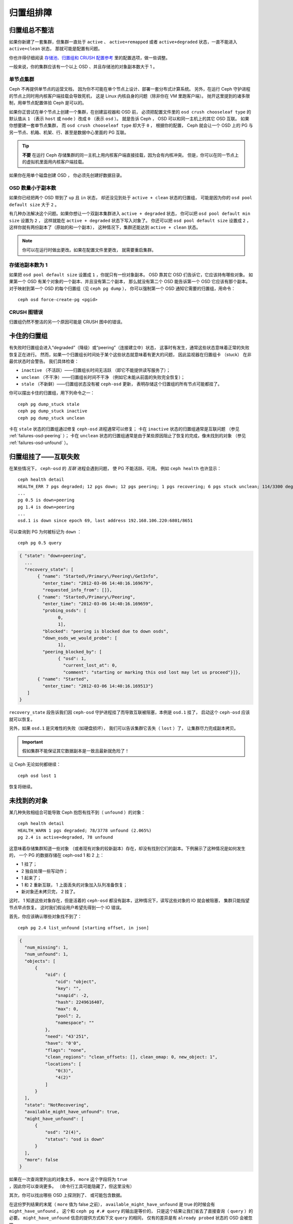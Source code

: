 ============
 归置组排障
============

归置组总不整洁
==============
.. Placement Groups Never Get Clean

如果你新建了一套集群，但集群一直处于 ``active`` 、 ``active+remapped``
或者 ``active+degraded`` 状态，一直不能进入 ``active+clean`` 状态，
那就可能是配置有问题。

你也许得仔细阅读 `存储池、归置组和 CRUSH 配置参考`_ 里的配置选项，做一些调整。

一般来说，你的集群应该有一个以上 OSD 、并且存储池的对象副本数大于 1 。

.. _one-node-cluster:

单节点集群
----------
.. One Node Cluster

Ceph 不再提供单节点的运营文档，
因为你不可能在单个节点上设计、部署一套分布式计算系统。
另外，在运行 Ceph 守护进程的节点上同时用内核客户端挂载会导致死机，
这是 Linux 内核自身的问题（除非你在 VM 里跑客户端）。
抛开这里提到的诸多限制，用单节点配置体验 Ceph 是可以的。

如果你正尝试在单个节点上创建一个集群，在创建监视器和 OSD 前，
必须把配置文件里的 ``osd crush chooseleaf type`` 的默认值从
``1`` （表示 ``host`` 或 ``node`` ）改成 ``0`` （表示 ``osd`` ）。
就是告诉 Ceph ， OSD 可以和同一主机上的其它 OSD 互联。
如果你想要建一套单节点集群，
而 ``osd crush chooseleaf type`` 却大于 ``0`` ，
根据你的配置， Ceph 就会让一个 OSD 上的 PG 与\
另一节点、机箱、机架、行、甚至是数据中心里面的 PG 互联。

.. tip:: **不要** 在运行 Ceph 存储集群的同一主机上\
   用内核客户端直接挂载，因为会有内核冲突。
   但是，你可以在同一节点上的虚拟机里面用内核客户端挂载。

如果你在用单个磁盘创建 OSD ，
你必须先创建好数据目录。


OSD 数量小于副本数
------------------
.. Fewer OSDs than Replicas

如果你已经把两个 OSD 带到了 ``up`` 且 ``in`` 状态，
却还没见到处于 ``active + clean`` 状态的归置组，
可能是因为你的 ``osd pool default size`` 大于 ``2`` 。

有几种办法解决这个问题。如果你想让\
一个双副本集群进入 ``active + degraded`` 状态，
你可以把 ``osd pool default min size`` 设置为 ``2`` ，
这样就能在 ``active + degraded`` 状态下写入对象了。
你还可以把 ``osd pool default size`` 设置成 ``2`` ，
这样你就有两份副本了（原始的和一个副本），
这种情况下，集群还能达到 ``active + clean`` 状态。

.. note:: 你可以在运行时做出更改。如果在配置文件里更改，
   就需要重启集群。


存储池副本数为 1
----------------
.. Pool Size = 1

如果把 ``osd pool default size`` 设置成 ``1`` ，你就只有一份对象副本。
OSD 靠其它 OSD 们告诉它，它应该持有哪些对象。
如果第一个 OSD 有某个对象的一个副本、并且没有第二个副本，
那么就没有第二个 OSD 能告诉第一个 OSD 它应该有那个副本。
对于映射到第一个 OSD 的每个归置组（见 ``ceph pg dump`` ），
你可以强制第一个 OSD 通知它需要的归置组，用命令： ::

   	ceph osd force-create-pg <pgid>


CRUSH 图错误
------------
.. CRUSH Map Errors

归置组仍然不整洁的另一个原因可能是 CRUSH 图中的错误。


卡住的归置组
============
.. Stuck Placement Groups

有失败时归置组会进入“degraded”（降级）或“peering”（连接建立中）状态，
这事时有发生，通常这些状态意味着正常的失败恢复正在进行。
然而，如果一个归置组长时间处于某个这些状态就意味着有更大的问题，
因此监视器在归置组卡 （stuck） 在非最优状态时会警告。
我们具体检查：

* ``inactive`` （不活跃）——归置组长时间无活跃
  （即它不能提供读写服务了）；
  
* ``unclean`` （不干净）——归置组长时间不干净
  （例如它未能从前面的失败完全恢复）；

* ``stale`` （不新鲜）——归置组状态没有被 ``ceph-osd`` 更新，
  表明存储这个归置组的所有节点可能都挂了。

你可以摆出卡住的归置组，用下列命令之一： ::

	ceph pg dump_stuck stale
	ceph pg dump_stuck inactive
	ceph pg dump_stuck unclean

卡在 ``stale`` 状态的归置组通过修复 ``ceph-osd`` 进程通常可以修复；
卡在 ``inactive`` 状态的归置组通常是互联问题
（参见 :ref:`failures-osd-peering` ）；
卡在 ``unclean`` 状态的归置组通常是由于某些原因\
阻止了恢复的完成，像未找到的对象
（参见 :ref:`failures-osd-unfound` ）。


.. _failures-osd-peering:

归置组挂了——互联失败
========================
.. Placement Group Down - Peering Failure

在某些情况下， ``ceph-osd`` 的 `互联` 进程会遇到问题，
使 PG 不能活跃、可用。
例如 ``ceph health`` 也许显示： ::

	ceph health detail
	HEALTH_ERR 7 pgs degraded; 12 pgs down; 12 pgs peering; 1 pgs recovering; 6 pgs stuck unclean; 114/3300 degraded (3.455%); 1/3 in osds are down
	...
	pg 0.5 is down+peering
	pg 1.4 is down+peering
	...
	osd.1 is down since epoch 69, last address 192.168.106.220:6801/8651

可以查询到 PG 为何被标记为 ``down`` ： ::

	ceph pg 0.5 query

.. code-block:: javascript

 { "state": "down+peering",
   ...
   "recovery_state": [
        { "name": "Started\/Primary\/Peering\/GetInfo",
          "enter_time": "2012-03-06 14:40:16.169679",
          "requested_info_from": []},
        { "name": "Started\/Primary\/Peering",
          "enter_time": "2012-03-06 14:40:16.169659",
          "probing_osds": [
                0,
                1],
          "blocked": "peering is blocked due to down osds",
          "down_osds_we_would_probe": [
                1],
          "peering_blocked_by": [
                { "osd": 1,
                  "current_lost_at": 0,
                  "comment": "starting or marking this osd lost may let us proceed"}]},
        { "name": "Started",
          "enter_time": "2012-03-06 14:40:16.169513"}
    ]
 }

``recovery_state`` 段告诉我们因 ``ceph-osd`` 守护进程挂了\
而导致互联被阻塞，本例是 ``osd.1`` 挂了，
启动这个 ``ceph-osd`` 应该就可以恢复。

另外，如果 ``osd.1`` 是灾难性的失败（如硬盘损坏），
我们可以告诉集群它丢失（ ``lost`` ）了，
让集群尽力完成副本拷贝。

.. important:: 假如集群不能保证\
   其它数据副本是一致且最新就危险了！

让 Ceph 无论如何都继续： ::

	ceph osd lost 1

恢复将继续。



.. _failures-osd-unfound:

未找到的对象
============
.. Unfound Objects

某几种失败相组合可能导致 Ceph 抱怨有找不到（ ``unfound`` ）的\
对象： ::

	ceph health detail
	HEALTH_WARN 1 pgs degraded; 78/3778 unfound (2.065%)
	pg 2.4 is active+degraded, 78 unfound

这意味着存储集群知道一些对象
（或者现有对象的较新副本）存在，\
却没有找到它们的副本。下例展示了这种情况是如何发生的，
一个 PG 的数据存储在 ceph-osd 1 和 2 上：

* 1 挂了；
* 2 独自处理一些写动作；
* 1 起来了；
* 1 和 2 重新互联， 1 上面丢失的对象加入队列准备恢复；
* 新对象还未拷贝完， 2 挂了。

这时， 1 知道这些对象存在，但是活着的 ``ceph-osd`` 都没有副本，\
这种情况下，读写这些对象的 IO 就会被阻塞，
集群只能指望节点早点恢复。
这时我们假设用户希望先得到一个 IO 错误。

首先，你应该确认哪些对象找不到了： ::

	ceph pg 2.4 list_unfound [starting offset, in json]

.. code-block:: javascript

  {
    "num_missing": 1,
    "num_unfound": 1,
    "objects": [
        {
            "oid": {
                "oid": "object",
                "key": "",
                "snapid": -2,
                "hash": 2249616407,
                "max": 0,
                "pool": 2,
                "namespace": ""
            },
            "need": "43'251",
            "have": "0'0",
            "flags": "none",
            "clean_regions": "clean_offsets: [], clean_omap: 0, new_object: 1",
            "locations": [
                "0(3)",
                "4(2)"
            ]
        }
    ],
    "state": "NotRecovering",
    "available_might_have_unfound": true,
    "might_have_unfound": [
        {
            "osd": "2(4)",
            "status": "osd is down"
        }
    ],
    "more": false
  }

如果在一次查询里列出的对象太多，
``more`` 这个字段将为 ``true`` ，因此你可以查询更多。
（命令行工具可能隐藏了，但这里没有）

其次，你可以找出哪些 OSD 上探测到了、
或可能包含数据。

在这份罗列结果的末尾（ ``more`` 值为 false 之前），
``available_might_have_unfound`` 是 true 的时候会有 ``might_have_unfound`` 。
这个和 ``ceph pg #.# query`` 的输出是等价的，
只是这个结果让我们省去了直接查询（ ``query`` ）的必要。
``might_have_unfound`` 信息的提供方式和下文 ``query`` 的相同，
仅有的差异是有 ``already probed`` 状态的 OSD 会被忽略。

``query`` 的用法： ::

	ceph pg 2.4 query

.. code-block:: javascript

   "recovery_state": [
        { "name": "Started\/Primary\/Active",
          "enter_time": "2012-03-06 15:15:46.713212",
          "might_have_unfound": [
                { "osd": 1,
                  "status": "osd is down"}]},

本案例中，集群知道 ``osd.1`` 可能有数据，但它挂了（ ``down`` ）。\
所有可能的状态有：

* 已经探测到了
* 在查询
* OSD 挂了
* 尚未查询

有时候集群要花一些时间来查询可能的位置。

还有一种可能性，对象存在于其它位置却未被列出，
例如，集群里的一个 ``ceph-osd`` 停止且被剔出，
然后完全恢复了；后来的失败、恢复后仍有未找到的对象，
它也不会觉得早已死亡的 ``ceph-osd`` 上仍可能包含这些对象。
（这种情况几乎不太可能发生）。

如果所有位置都查询过了仍有对象丢失，
那就得放弃丢失的对象了。
这仍可能是罕见的失败组合导致的，
集群在写入完成前，未能得知写入是否已执行。
以下命令把未找到的（ unfound ）对象\
标记为丢失（ lost ）。 ::

	ceph pg 2.5 mark_unfound_lost revert|delete

上述最后一个参数告诉集群应如何处理丢失的对象。

delete 选项将导致完全删除它们。

revert 选项（纠删码存储池不可用）会回滚到前一个版本或者
（如果它是新对象的话）删除它。要慎用，
它可能迷惑那些期望对象存在的应用程序。


无根归置组
==========
.. Homeless Placement Groups

拥有归置组拷贝的 OSD 都可以失败，
在这种情况下，那一部分的对象存储不可用，
监视器就不会收到那些归置组的状态更新了。
为检测这种情况，监视器把任何主 OSD 失败的归置组\
标记为 ``stale`` （不新鲜），例如： ::

	ceph health
	HEALTH_WARN 24 pgs stale; 3/300 in osds are down

你能找出哪些归置组 ``stale`` 、和最后存储这些归置组的 OSD ，
命令如下： ::

	ceph health detail
	HEALTH_WARN 24 pgs stale; 3/300 in osds are down
	...
	pg 2.5 is stuck stale+active+remapped, last acting [2,0]
	...
	osd.10 is down since epoch 23, last address 192.168.106.220:6800/11080
	osd.11 is down since epoch 13, last address 192.168.106.220:6803/11539
	osd.12 is down since epoch 24, last address 192.168.106.220:6806/11861

如果想使归置组 2.5 重新在线，例如，
上面的输出告诉我们它最后由 ``osd.0`` 和 ``osd.2`` 处理，
重启这些 ``ceph-osd`` 将恢复那个归置组（还有其它的很多 PG ）。


只有几个 OSD 接收数据
=====================
.. Only a Few OSDs Receive Data

如果你的集群有很多节点，但只有其中几个接收数据，
`检查`_\ 下存储池里的归置组数量。因为归置组是映射到多个 OSD 的，
这样少量的归置组将不能分布于整个集群。
试着创建个新存储池，其归置组数量是 OSD 数量的若干倍。详情见\ `归置组`_\ ，
存储池的默认归置组数量没多大用，你可以参考\ `这里`_\ 更改它。


不能写入数据
============
.. Can't Write Data

如果你的集群已启动，但一些 OSD 没起来，导致不能写入数据，
确认下运行的 OSD 数量满足归置组要求的最低 OSD 数。
如果不能满足， Ceph 就不会允许你写入数据，
因为 Ceph 不能保证复制能如愿进行。
详情参见\ `存储池、归置组和 CRUSH 配置参考`_\ 里的
``osd pool default min size`` 。


归置组不一致
============
.. PGs Inconsistent

如果你看到状态变成了 ``active + clean + inconsistent`` ，
可能是洗刷时遇到了错误。与往常一样，我们可以这样找出不一致的归置组： ::

    $ ceph health detail
    HEALTH_ERR 1 pgs inconsistent; 2 scrub errors
    pg 0.6 is active+clean+inconsistent, acting [0,1,2]
    2 scrub errors

或者这样，如果你喜欢程序化的输出： ::

    $ rados list-inconsistent-pg rbd
    ["0.6"]

一致的状态只有一种，然而在最坏的情况下，
我们可能会遇到多个对象产生了各种各样的不一致。假设\
在 PG ``0.6`` 里的一个名为 ``foo`` 的对象被截断了，我们可以这样查看： ::

    $ rados list-inconsistent-obj 0.6 --format=json-pretty

.. code-block:: javascript

    {
        "epoch": 14,
        "inconsistents": [
            {
                "object": {
                    "name": "foo",
                    "nspace": "",
                    "locator": "",
                    "snap": "head",
                    "version": 1
                },
                "errors": [
                    "data_digest_mismatch",
                    "size_mismatch"
                ],
                "union_shard_errors": [
                    "data_digest_mismatch_info",
                    "size_mismatch_info"
                ],
                "selected_object_info": "0:602f83fe:::foo:head(16'1 client.4110.0:1 dirty|data_digest|omap_digest s 968 uv 1 dd e978e67f od ffffffff alloc_hint [0 0 0])",
                "shards": [
                    {
                        "osd": 0,
                        "errors": [],
                        "size": 968,
                        "omap_digest": "0xffffffff",
                        "data_digest": "0xe978e67f"
                    },
                    {
                        "osd": 1,
                        "errors": [],
                        "size": 968,
                        "omap_digest": "0xffffffff",
                        "data_digest": "0xe978e67f"
                    },
                    {
                        "osd": 2,
                        "errors": [
                            "data_digest_mismatch_info",
                            "size_mismatch_info"
                        ],
                        "size": 0,
                        "omap_digest": "0xffffffff",
                        "data_digest": "0xffffffff"
                    }
                
            }
        ]
    }

此时，我们可以从输出里看到：

* 唯一不一致的对象名为 ``foo`` ，并且这就是\
  它不一致的 head 。
* 不一致分为两类：

  * ``errors``: 这些错误表明不一致性出现在分片之间，但是没说明\
    哪个（或哪些）分片有问题。如果 `shards` 阵列中有 ``errors``
    字段，且不为空，它会指出问题所在。

    * ``data_digest_mismatch``: OSD.2 内读取到的副本的数字摘要\
      与 OSD.0 和 OSD.1 的不一样。
    * ``size_mismatch``: OSD.2 内读取到的副本的尺寸是 0 ，而
      OSD.0 和 OSD.1 说是 968 。
  * ``union_shard_errors``: ``shards`` 阵列中、所有与分片相关\
    的错误 ``errors`` 的并集。 ``errors`` 是个错误原因集合，汇\
    集了相关分片的这类问题，如 ``read_error`` 。以 ``oi`` 结尾\
    的 ``errors`` 表明它是与 ``selected_object_info`` 的对照结\
    果。从 ``shards`` 阵列里可以查到哪个分片有什么样的错误。

    * ``data_digest_mismatch_info``: 存储在 object-info （对象信息）里的\
      数字签名不是 ``0xffffffff`` （这个是根据 OSD.2 上的分片计算出来的）。
    * ``size_mismatch_info``: object-info 内存储的尺寸与 OSD.2
      上的对象尺寸 0 不同。

你可以用下列命令修复不一致的归置组： ::

	ceph pg repair {placement-group-ID}

此命令会用\ `权威的`\ 副本覆盖\ `有问题的`\ 。根据既定规则，
多数情况下 Ceph 都能从若干副本中选择正确的，
但是也会有例外。比如，存储的数字签名可能正好丢了，
选择权威副本时又忽略了计算出的数字签名，
总之，用此命令时小心为好。

如果一个分片的 ``errors`` 里出现了 ``read_error`` ，
很可能是磁盘错误引起的不一致，
你最好先查验那个 OSD 所用的磁盘。

如果你时不时遇到时钟偏移引起的 ``active + clean + inconsistent`` 状态，
最好在监视器主机上配置 peer 角色的 `NTP`_ 服务。
配置细节可参考\ `网络时间协议`_\ 和 Ceph `时钟选项`_\ 。


纠删编码的归置组不是 active+clean
=================================
.. Erasure Coded PGs are not active+clean

CRUSH 找不到足够多的 OSD 映射到某个 PG 时，它会显示为
``2147483647`` ，意思是 ITEM_NONE 或 ``no OSD found`` ，例如： ::

	[2,1,6,0,5,8,2147483647,7,4]

OSD 不够多
----------
.. Not enough OSDs

如果 Ceph 集群仅有 8 个 OSD ，但是纠删码存储池需要 9 个，就会显示上面的错误。
这时候，你仍然可以另外创建需要较少 OSD 的纠删码存储池： ::

	ceph osd erasure-code-profile set myprofile k=5 m=3
	ceph osd pool create erasurepool erasure myprofile

或者新增一个 OSD ，这个 PG 会自动用上的。

CRUSH 条件不能满足
------------------
.. CRUSH constraints cannot be satisfied

即使集群拥有足够多的 OSD ， CRUSH 规则的强制要求仍有可能无法满足。
假如有 10 个 OSD 分布于两个主机上，且 CRUSH 规则要求\
相同归置组不得使用位于同一主机的两个 OSD ，这样映射就会失败，\
因为只能找到两个 OSD ，你可以从规则里查看必要条件： ::

    $ ceph osd crush rule ls
    [
        "replicated_rule",
        "erasurepool"]
    $ ceph osd crush rule dump erasurepool
    { "rule_id": 1,
      "rule_name": "erasurepool",
      "type": 3,
      "steps": [
            { "op": "take",
              "item": -1,
              "item_name": "default"},
            { "op": "chooseleaf_indep",
              "num": 0,
              "type": "host"},
            { "op": "emit"}]}

可以这样解决此问题，创建新存储池，其内的 PG 允许多个 OSD 位于\
同一主机，命令如下： ::

	ceph osd erasure-code-profile set myprofile crush-failure-domain=osd
	ceph osd pool create erasurepool erasure myprofile


CRUSH 过早中止
--------------
.. CRUSH gives up too soon

假设集群拥有的 OSD 足以映射到 PG
（比如有 9 个 OSD 和一个纠删码存储池的集群，
每个 PG 需要 9 个 OSD ）， CRUSH 仍然\
有可能在找到映射前就中止了。可以这样解决：

* 降低纠删存储池内 PG 的要求，让它使用较少的 OSD
  （需创建另一个存储池，
  因为纠删码配置不支持动态修改）。

* 向集群添加更多 OSD （无需修改纠删存储池，
  它会自动回到清洁状态）。

* 通过手工打造的 CRUSH 规则，让它多试几次以找到合适的映射。
  把 ``set_choose_tries`` 设置得\
  高于默认值即可。

你从集群中提取出 crushmap 之后，应该先用 ``crushtool`` 校验\
一下是否有问题，这样你的试验就无需触及 Ceph 集群，只要在一个\
本地文件上测试即可： ::

    $ ceph osd crush rule dump erasurepool
    { "rule_id": 1,
      "rule_name": "erasurepool",
      "type": 3,
      "steps": [
            { "op": "take",
              "item": -1,
              "item_name": "default"},
            { "op": "chooseleaf_indep",
              "num": 0,
              "type": "host"},
            { "op": "emit"}]}
    $ ceph osd getcrushmap > crush.map
    got crush map from osdmap epoch 13
    $ crushtool -i crush.map --test --show-bad-mappings \
       --rule 1 \
       --num-rep 9 \
       --min-x 1 --max-x $((1024 * 1024))
    bad mapping rule 8 x 43 num_rep 9 result [3,2,7,1,2147483647,8,5,6,0]
    bad mapping rule 8 x 79 num_rep 9 result [6,0,2,1,4,7,2147483647,5,8]
    bad mapping rule 8 x 173 num_rep 9 result [0,4,6,8,2,1,3,7,2147483647]

其中 ``--num-rep`` 是纠删码 CRUSH 规则所需的 OSD 数量，
``--rule`` 是 ``ceph osd crush rule dump`` 命令结果中
``rule_id`` 字段的值。此测试会尝试映射一百万个值
（即 ``[--min-x,--max-x]`` 所指定的范围），
且必须至少显示一个坏映射；如果它没有任何输出，
说明所有映射都成功了，你可以就此打住：
问题的根源不在这里。

反编译 crush 图后，你可以手动编辑其 CRUSH 规则： ::

	$ crushtool --decompile crush.map > crush.txt

并把下面这行加进规则： ::

	step set_choose_tries 100

然后 ``crush.txt`` 文件内的这部分大致如此： ::

     rule erasurepool {
             id 1
             type erasure
             step set_chooseleaf_tries 5
             step set_choose_tries 100
             step take default
             step chooseleaf indep 0 type host
             step emit
     }

然后编译、并再次测试： ::

	$ crushtool --compile crush.txt -o better-crush.map

所有映射都成功时，
用 ``crushtool`` 的 ``--show-choose-tries`` 选项\
能看到成功映射的尝试次数直方图： ::

	$ crushtool -i better-crush.map --test --show-bad-mappings \
	   --show-choose-tries \
	   --rule 1 \
	   --num-rep 9 \
	   --min-x 1 --max-x $((1024 * 1024))
	...
	11:        42
	12:        44
	13:        54
	14:        45
	15:        35
	16:        34
	17:        30
	18:        25
	19:        19
	20:        22
	21:        20
	22:        17
	23:        13
	24:        16
	25:        13
	26:        11
	27:        11
	28:        13
	29:        11
	30:        10
	31:         6
	32:         5
	33:        10
	34:         3
	35:         7
	36:         5
	37:         2
	38:         5
	39:         5
	40:         2
	41:         5
	42:         4
	43:         1
	44:         2
	45:         2
	46:         3
	47:         1
	48:         0
	...
	102:         0
	103:         1
	104:         0
	...

有 42 个归置组需 11 次重试、 44 个归置组需 12 次重试，\
以此类推。这样，重试的最高次数就是防止坏映射的最低值，也就是
``set_choose_tries`` 的取值（即上面输出中的 103 ，因为任意\
归置组成功映射的重试次数都没有超过 103 ）。

.. _检查: ../../operations/placement-groups#get-the-number-of-placement-groups
.. _这里: ../../configuration/pool-pg-config-ref
.. _归置组: ../../operations/placement-groups
.. _存储池、归置组和 CRUSH 配置参考: ../../configuration/pool-pg-config-ref
.. _NTP: https://en.wikipedia.org/wiki/Network_Time_Protocol
.. _网络时间协议: http://www.ntp.org/
.. _时钟选项: ../../configuration/mon-config-ref/#clock
